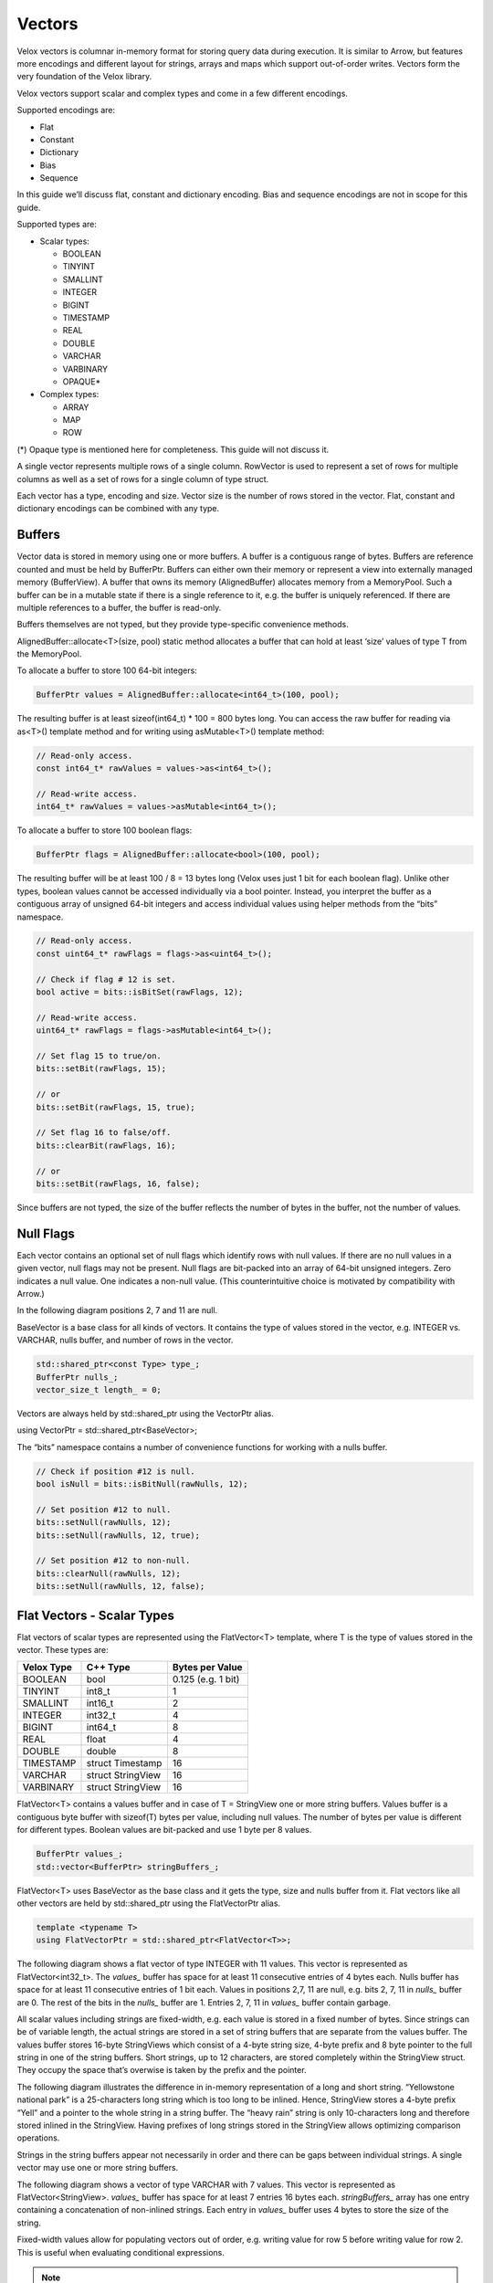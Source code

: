 =======
Vectors
=======

Velox vectors is columnar in-memory format for storing query data during
execution. It is similar to Arrow, but features more encodings and different
layout for strings, arrays and maps which support out-of-order writes. Vectors
form the very foundation of the Velox library.

Velox vectors support scalar and complex types and come in a few different
encodings.

Supported encodings are:

* Flat
* Constant
* Dictionary
* Bias
* Sequence

In this guide we’ll discuss flat, constant and dictionary encoding. Bias and
sequence encodings are not in scope for this guide.

Supported types are:

* Scalar types:

  * BOOLEAN
  * TINYINT
  * SMALLINT
  * INTEGER
  * BIGINT
  * TIMESTAMP
  * REAL
  * DOUBLE
  * VARCHAR
  * VARBINARY
  * OPAQUE*

* Complex types:

  * ARRAY
  * MAP
  * ROW

(*) Opaque type is mentioned here for completeness. This guide will not discuss
it.

A single vector represents multiple rows of a single column. RowVector is used
to represent a set of rows for multiple columns as well as a set of rows for a
single column of type struct.

Each vector has a type, encoding and size. Vector size is the number of rows
stored in the vector. Flat, constant and dictionary encodings can be combined
with any type.

Buffers
-------

Vector data is stored in memory using one or more buffers. A buffer is a
contiguous range of bytes. Buffers are reference counted and must be held by
BufferPtr. Buffers can either own their memory or represent a view into
externally managed memory (BufferView). A buffer that owns its memory
(AlignedBuffer) allocates memory from a MemoryPool. Such a buffer can be in a
mutable state if there is a single reference to it, e.g. the buffer is uniquely
referenced. If there are multiple references to a buffer, the buffer is
read-only.

Buffers themselves are not typed, but they provide type-specific convenience
methods.

AlignedBuffer::allocate<T>(size, pool) static method allocates a buffer that can
hold at least ‘size’ values of type T from the MemoryPool.

To allocate a buffer to store 100 64-bit integers:

.. code-block:: c++

    BufferPtr values = AlignedBuffer::allocate<int64_t>(100, pool);

The resulting buffer is at least sizeof(int64_t) * 100 = 800 bytes long. You can
access the raw buffer for reading via as<T>() template method and for writing
using asMutable<T>() template method:

.. code-block:: c++

    // Read-only access.
    const int64_t* rawValues = values->as<int64_t>();

    // Read-write access.
    int64_t* rawValues = values->asMutable<int64_t>();

To allocate a buffer to store 100 boolean flags:

.. code-block:: c++

    BufferPtr flags = AlignedBuffer::allocate<bool>(100, pool);

The resulting buffer will be at least 100 / 8 = 13 bytes long (Velox uses just 1
bit for each boolean flag). Unlike other types, boolean values cannot be
accessed individually via a bool pointer. Instead, you interpret the buffer as
a contiguous array of unsigned 64-bit integers and access individual values
using helper methods from the “bits” namespace.

.. code-block:: c++

    // Read-only access.
    const uint64_t* rawFlags = flags->as<uint64_t>();

    // Check if flag # 12 is set.
    bool active = bits::isBitSet(rawFlags, 12);

    // Read-write access.
    uint64_t* rawFlags = flags->asMutable<int64_t>();

    // Set flag 15 to true/on.
    bits::setBit(rawFlags, 15);

    // or
    bits::setBit(rawFlags, 15, true);

    // Set flag 16 to false/off.
    bits::clearBit(rawFlags, 16);

    // or
    bits::setBit(rawFlags, 16, false);

Since buffers are not typed, the size of the buffer reflects the number of bytes
in the buffer, not the number of values.

Null Flags
----------

Each vector contains an optional set of null flags which identify rows with null
values. If there are no null values in a given vector, null flags may not be
present. Null flags are bit-packed into an array of 64-bit unsigned integers.
Zero indicates a null value. One indicates a non-null value.
(This counterintuitive choice is motivated by compatibility with Arrow.)

In the following diagram positions 2, 7 and 11 are null.

.. image:: images/nulls.png
    :width: 100
    :align: center

BaseVector is a base class for all kinds of vectors. It contains the type of
values stored in the vector, e.g. INTEGER vs. VARCHAR, nulls buffer, and number
of rows in the vector.

.. code-block:: c++

    std::shared_ptr<const Type> type_;
    BufferPtr nulls_;
    vector_size_t length_ = 0;

Vectors are always held by std::shared_ptr using the VectorPtr alias.

using VectorPtr = std::shared_ptr<BaseVector>;

The “bits” namespace contains a number of convenience functions for working with
a nulls buffer.

.. code-block:: c++

    // Check if position #12 is null.
    bool isNull = bits::isBitNull(rawNulls, 12);

    // Set position #12 to null.
    bits::setNull(rawNulls, 12);
    bits::setNull(rawNulls, 12, true);

    // Set position #12 to non-null.
    bits::clearNull(rawNulls, 12);
    bits::setNull(rawNulls, 12, false);

Flat Vectors - Scalar Types
---------------------------

Flat vectors of scalar types are represented using the FlatVector<T> template,
where T is the type of values stored in the vector. These types are:

==========  ==================  ==================
Velox Type  C++ Type            Bytes per Value
==========  ==================  ==================
BOOLEAN     bool		        0.125 (e.g. 1 bit)
TINYINT     int8_t		        1
SMALLINT    int16_t		        2
INTEGER     int32_t		        4
BIGINT      int64_t		        8
REAL        float		        4
DOUBLE      double		        8
TIMESTAMP   struct Timestamp	16
VARCHAR     struct StringView	16
VARBINARY   struct StringView	16
==========  ==================  ==================

FlatVector<T> contains a values buffer and in case of T = StringView one or more
string buffers. Values buffer is a contiguous byte buffer with sizeof(T) bytes
per value, including null values. The number of bytes per value is different
for different types. Boolean values are bit-packed and use 1 byte per 8
values.

.. code-block:: c++

    BufferPtr values_;
    std::vector<BufferPtr> stringBuffers_;

FlatVector<T> uses BaseVector as the base class and it gets the type, size and
nulls buffer from it. Flat vectors like all other vectors are held by
std::shared_ptr using the FlatVectorPtr alias.

.. code-block:: c++

    template <typename T>
    using FlatVectorPtr = std::shared_ptr<FlatVector<T>>;

The following diagram shows a flat vector of type INTEGER with 11 values. This
vector is represented as FlatVector<int32_t>. The `values_` buffer has space for
at least 11 consecutive entries of 4 bytes each. Nulls buffer has space for at
least 11 consecutive entries of 1 bit each.  Values in positions 2,7, 11 are
null, e.g. bits 2, 7, 11 in `nulls_` buffer are 0. The rest of the bits in the
`nulls_` buffer are 1. Entries 2, 7, 11 in `values_` buffer contain garbage.

.. image:: images/flat-vector.png
    :width: 300
    :align: center

All scalar values including strings are fixed-width, e.g. each value is stored
in a fixed number of bytes. Since strings can be of variable length, the actual
strings are stored in a set of string buffers that are separate from the values
buffer. The values buffer stores 16-byte StringViews which consist of a 4-byte
string size, 4-byte prefix and 8 byte pointer to the full string in one of the
string buffers. Short strings, up to 12 characters, are stored completely
within the StringView struct. They occupy the space that’s overwise is taken by
the prefix and the pointer.

.. image:: images/string-view-layout.png
    :width: 300
    :align: center

The following diagram illustrates the difference in in-memory representation of
a long and short string. “Yellowstone national park” is a 25-characters long
string which is too long to be inlined. Hence, StringView stores a 4-byte
prefix “Yell” and a pointer to the whole string in a string buffer. The “heavy
rain” string is only 10-characters long and therefore stored inlined in the
StringView. Having prefixes of long strings stored in the StringView allows
optimizing comparison operations.

.. image:: images/string-views.png
    :width: 600
    :align: center

Strings in the string buffers appear not necessarily in order and there can be
gaps between individual strings. A single vector may use one or more string
buffers.

The following diagram shows a vector of type VARCHAR with 7 values. This vector
is represented as FlatVector<StringView>. `values_` buffer has space for at least
7 entries 16 bytes each. `stringBuffers_` array has one entry containing a
concatenation of non-inlined strings. Each entry in `values_` buffer uses 4 bytes
to store the size of the string.

.. image:: images/string-vector.png
    :width: 700
    :align: center

Fixed-width values allow for populating vectors out of order, e.g. writing value
for row 5 before writing value for row 2. This is useful when evaluating
conditional expressions.

.. note::

    Velox vector of any type (scalar or complex) can be written out of order.
    This is the main difference between the Velox vectors and Arrow arrays.

Allowing strings in the string buffers to appear out of order and with gaps
between individual strings allows for zero-copy implementation of functions
like substr and split. The results of these functions consist of substrings of
the original strings and therefore can use StringViews which point to the same
string buffers as the input vectors.

A result of applying substr(s, 2) function to a vector shown above looks like
this:

.. image:: images/substr-result.png
    :width: 700
    :align: center

This vector is using the same string buffer as the original one. It simply
references it using std::shared_ptr. The individual StringView entries either
contain strings inline or refer to positions in the original strings buffer.
After applying substr(s, 2) function string in position 1 became short enough
to fit inside the StringView, hence, it no longer contains a pointer to a
position in the string buffer.

Flat vectors of type TIMESTAMP are represented by FlatVector<Timestamp>.
Timestamp struct consists of two 64-bit integers: seconds and nanoseconds. Each
entry uses 16 bytes.

.. code-block:: c++

    int64_t seconds_;
    uint64_t nanos_;

Constant Vector - Scalar Types
------------------------------

Constant vectors are represented using ConstantVector<T> template which contains
a value and a boolean indicating whether the value is null or not. It may
contain a string buffer if T = StringView and the string is longer than 12
characters.

.. code-block:: c++

    T value_;
    bool isNull_ = false;
    BufferPtr stringBuffer_;

BaseVector::wrapInConstant() static method can be used to create a constant
vector from a scalar value.

.. code-block:: c++

    static std::shared_ptr<BaseVector> createConstant(
        variant value,
        vector_size_t size,
        velox::memory::MemoryPool* pool);

Dictionary Vector - Scalar Types
--------------------------------

Dictionary encoding is used to compactly represent vectors with lots of
duplicate values as well as a result of a filter or filter-like operation
without copying the data. Dictionary encoding can also be used to represent a
result of a sorting operation without copying the data.

Dictionary vectors of scalar types are represented by the DictionaryVector<T>
template. Dictionary vectors contain a shared pointer to a base vector which
may or may not be flat and a buffer of indices into the base vector. Indices
are 32-bit integers.

.. code-block:: c++

    BufferPtr indices_;
    VectorPtr dictionaryValues_;

Here is a dictionary vector of type VARCHAR that represents colors. The base
vector contains just 5 entries: red, blue, yellow, pink, purple and golden. The
dictionary vector contains a std::shared_ptr to the base vector plus a buffer
of indices into that vector. Each entry in the dictionary vector points to an
entry in the base vector. Entries 0 and 2 both point to entry 0 in the base
vector which contains “red”. Entries 1, 4, 5, 10 point to the same but
different entry 1 which contains “blue”. This encoding avoids copying the
duplicate strings.

.. image:: images/dictionary-repeated2.png
    :width: 500
    :align: center

Multiple dictionary vectors can refer to the same base vector. We are saying
that the dictionary vector wraps the base vector.

Here is a dictionary of type INTEGER that represents a result of a filter: n % 2
= 0. The base vector contains 11 entries. Only 5 of these entries passed the
filter, hence, the size of the dictionary vector is 5. The indices buffer
contains 5 entries referring to positions in the original vector that passed
the filter.

.. image:: images/dictionary-subset2.png
    :width: 500
    :align: center

When filter or filter-like operation applies to multiple columns, the results
can be represented as multiple dictionary vectors all sharing the same indices
buffer. This allows to reduce the amount of memory needed for the indices
buffers and enables efficient expression evaluation via peeling of shared
dictionaries.

Dictionary encoding is used to represent the results of a join, where probe side
columns are wrapped into dictionaries to avoid duplicating the rows with
multiple matches in the build side. Dictionary encoding is also used to
represent the results of an unnest.

Dictionary vector can wrap any other vector including another dictionary.
Therefore, it is possible to have multiple layers of dictionaries on top of a
single vector, e.g. Dict(Dict(Dict(Flat))).

BaseVector::wrapInDictionary() static method can be used to wrap any given
vector in a dictionary.

  static std::shared_ptr<BaseVector> wrapInDictionary(
      BufferPtr nulls,
      BufferPtr indices,
      vector_size_t size,
      std::shared_ptr<BaseVector> vector);

**wrappedVector()** virtual method defined in BaseVector provides access to the
innermost vector of a dictionary, e.g. Dict(Dict(Flat))->wrappedVector() return
Flat.

**wrappedIndex(index)** virtual method defined in BaseVector translates index into
the dictionary vector into an index into the innermost vector, e.g.
wrappedIndex(3) returns 6 for the dictionary vector above.

Dictionary vector has its own nulls buffer independent of the nulls buffer of
the base vector. This allows a dictionary vector to represent null values even
if the base vector has no nulls. We say that “dictionary wrapping adds nulls”
to the base vector.

Here is an example. Entry #4 in the dictionary is marked as null. Corresponding
entry in the indices buffer contains garbage and should not be accessed.

.. image:: images/dictionary-with-nulls.png
    :width: 500
    :align: center

Flat Vectors - Complex Types
----------------------------

Arrays
~~~~~~

Flat vectors of complex types ARRAY, MAP and ROW / STRUCT are represented using
ArrayVector, MapVector and RowVector.

ArrayVector stores values of type ARRAY. In addition to nulls buffer, it
contains offsets and sizes buffers and an elements vector. Offsets and sizes
are 32-bit integers.

.. code-block:: c++

    BufferPtr offsets_;
    BufferPtr sizes_;
    VectorPtr elements_;

Elements vector contains all the individual elements of all the arrays. Elements
from a specific array appear next to each other in order. Each array entry
contains an offset and size. Offset points to the first element of the array in
the elements vector. Size specifies the number of elements in the array.

Here is an example.

.. image:: images/array-vector.png
    :width: 400
    :align: center

We refer to the array vector as a top-level vector and elements vector as a
nested or inner vector. In the example above, the top-level array has 4
top-level rows and the elements array has 11 nested rows. First 3 nested rows
correspond to the 0th top-level row. Next 2 nested rows correspond to the 1st
top-level row. The following 4 nested rows correspond to the 2nd top-level row.
The remaining 2 nested rows correspond to the 3rd top-level row.

The values in the elements vector may not appear in the same order as in the
array vector. Here is an example of an alternative layout for the same logical
array vector. Here, the values in the elements array appear in a different
order, e.g. first come the elements of the 0th top-level row, followed by the
elements of the 2nd top-level row, followed by the elements of the 1st
top-level rows, followed by the element of the 3rd top-level row. The offsets
are adjusted to point to the right entry in the elements array. The sizes are
unchanged.

.. image:: images/array-out-of-order.png
    :width: 400
    :align: center

Having both offsets and sizes allows to write array vectors out of order, e.g.
write entry 5 before writing entry 3.

Empty arrays are specified by setting size to zero. The offset for empty arrays
is considered undefined and can be any value. Consider using zero for the
offset of an empty array.

Null array and empty array are not the same.

Elements vector may have a nulls buffer independent of the nulls buffer of the
array vector itself. This allows us to specify non-null arrays with some or all
null elements. Null array and array of all null elements are not the same.

Maps
~~~~

MapVector stores values of type MAP. In addition to nulls buffer, it contains
offsets and sizes buffers, keys and values vectors. Offsets and sizes are
32-bit integers.

.. code-block:: c++

    BufferPtr offsets_;
    BufferPtr sizes_;
    VectorPtr keys_;
    VectorPtr values_;

Here is an example.

.. image:: images/map-vector.png
    :width: 700
    :align: center

Similarly to the array vector, individual map entries appear in the keys and
values vector together in order. However, map entries for the top-level map #4
do not need to appear just before the map entries for the top-level map #5.

Empty maps are specified by setting size to zero. The offset for an empty map is
considered undefined and can be any value. Consider using zero for the offset
of an empty map.

Null map and empty map are not the same.

Keys and values vectors may have nulls buffer independent of each other and of
the nulls buffer of the map vector itself. This allows us to specify non-null
maps with some or all values being null. Technically speaking a map may have a
null key as well, although this may not be very useful in practice. Null map
and a map with all values being null are not the same.

Map vector layout does not guarantee or require that keys of individual maps are
unique. However, in practice, places which create maps, e.g. ORC and Parquet
readers, :func:`map` function, etc., ensure that map keys are unique.

Structs
~~~~~~~

Finally, RowVector stores values of type ROW (e.g. structs). In addition to the
nulls buffer, it contains a list of child vectors.

.. code-block:: c++

    std::vector<VectorPtr> children_;

Here is an example.

.. image:: images/row-vector.png
    :width: 700
    :align: center

ROW vectors can have any number of child vectors, including zero.

For each top-level row in the ROW vector there is exactly one row in each of the
child vectors.

Child vectors may include nulls buffers of their own, therefore, it is possible
to have a non-null top-level struct value with some or all child fields being
null. A null struct is not the same as a struct with all its fields being null.
Values of child fields for rows where the top-level struct is null are
undefined.

RowVector is used to represent a single column of type struct as well as a
collection of columns that are being passed from one operator to the next
during query execution.

Constant Vector - Complex Types
-------------------------------

Constant vectors of complex types are represented by
ConstantVector<ComplexType>, where ComplexType is a special marker type that is
used for all complex types. Constant vector of type ARRAY(INTEGER) and constant
vector of type MAP(TINYINT, VARCHAR) as represented by the same class:
ConstantVector<ComplexType>.

ConstantVector<ComplexType> identifies a specific complex type value by pointing
to a particular row in another vector.

.. code-block:: c++

    VectorPtr valueVector_;
    vector_size_t index_;

The following diagram shows a complex vector of type ARRAY(INTEGER) representing
an array of 3 integers: [10, 12, -1, 0]. It is defined as a pointer to row 2 in
some other ArrayVector.

.. image:: images/constant-array-vector.png
    :width: 800
    :align: center

Use BaseVector::wrapInConstant() static method to create a constant vector of
complex type. Any vector can be wrapped in a constant vector. When you use
wrapInConstant() with a non-flat vector, the resulting constant vector ends up
referring to the innermost vector, e.g. wrapInConstant(100, 5, Dict
(Flat)) returns ConstantVector<ComplexType>(100, Dict->wrappedIndex(5), Flat).

.. code-block:: c++

    static std::shared_ptr<BaseVector> wrapInConstant(
        vector_size_t length,
        vector_size_t index,
        std::shared_ptr<BaseVector> vector);

**wrappedVector()** virtual method defined in BaseVector provides access to the
underlying flat vector.

**wrappedIndex(index)** virtual method defined in BaseVector returns the index into
the underlying flat vector that identifies the constant value. This method
returns the same value for all inputs as all rows of the constant vector map to
the same row of the underlying flat vector.

Dictionary Vector - Complex Types
---------------------------------

Similarly to constant vectors, dictionary vectors of complex types are
represented by DictionaryVector<ComplexType>, where ComplexType is a special
marker type that is used for all complex types. Dictionary vector of type ARRAY
(INTEGER) and dictionary vector of type MAP(TINYINT, VARCHAR) as represented by
the same class: DictionaryVector<ComplexType>. Otherwise, dictionary vectors of
complex types are no different than dictionary vectors of scalar types.
